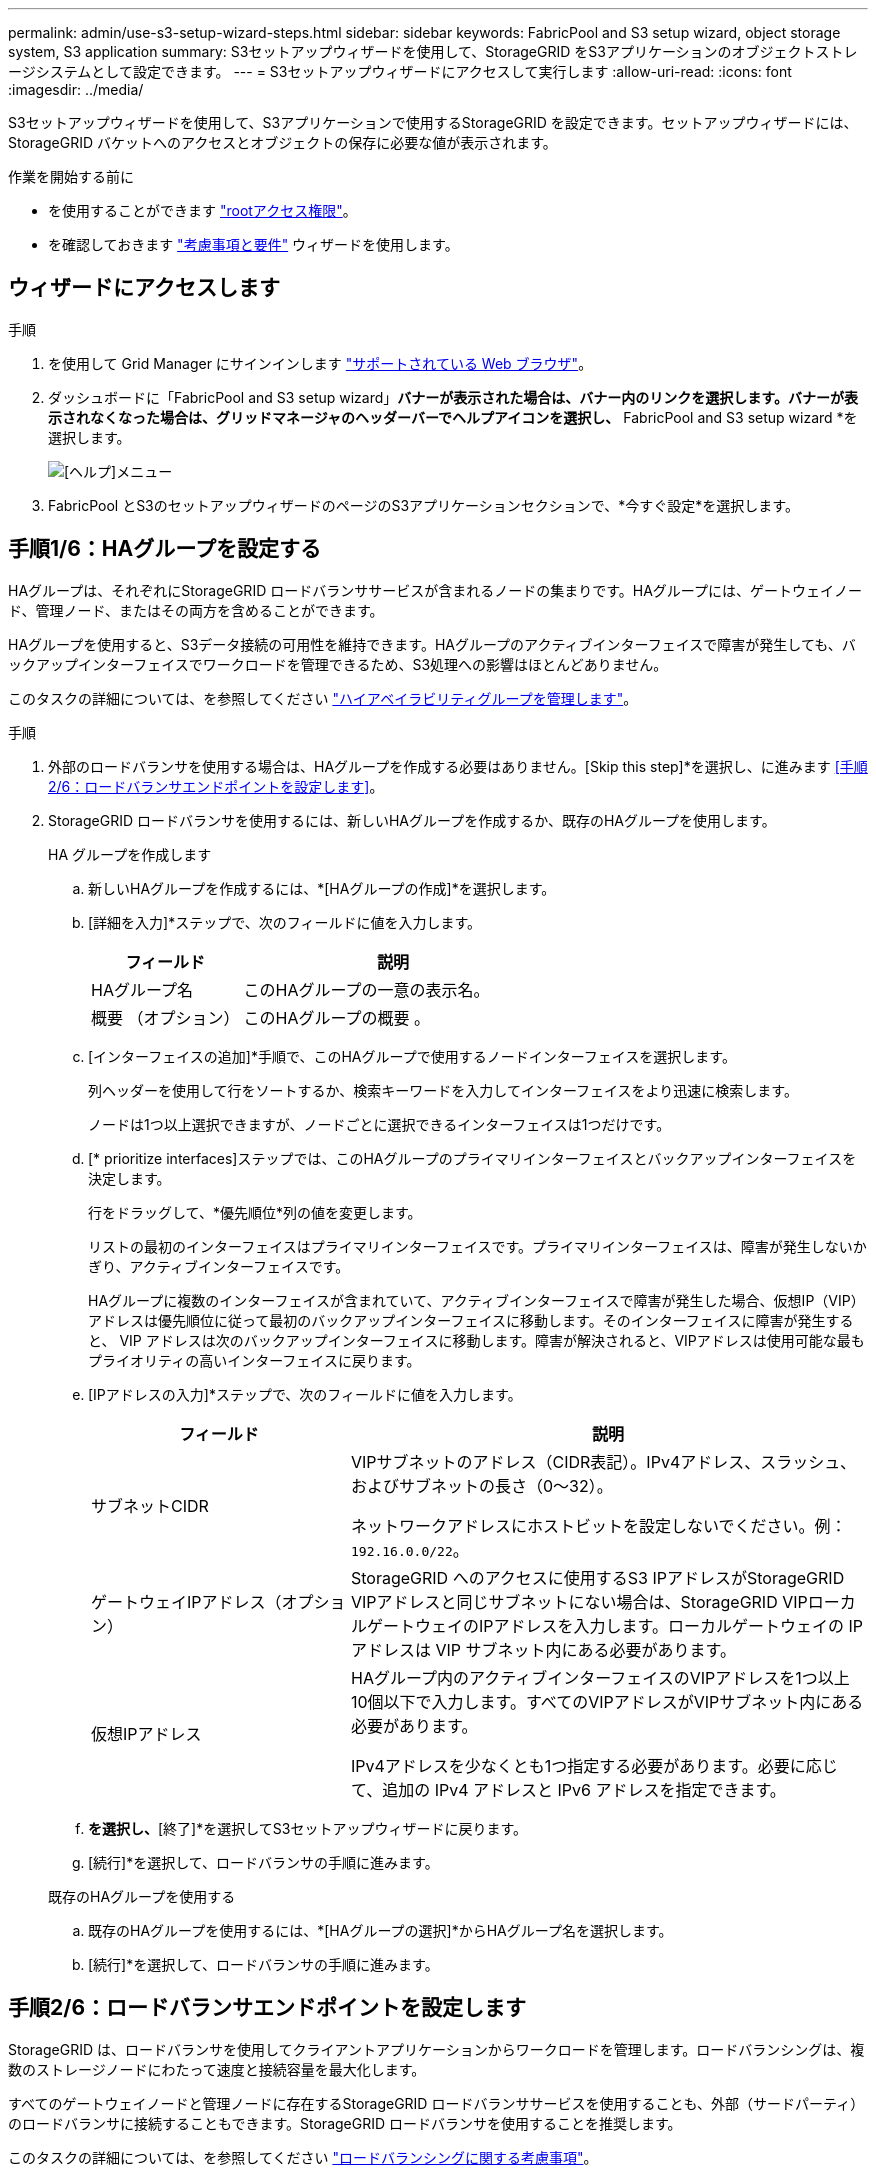 ---
permalink: admin/use-s3-setup-wizard-steps.html 
sidebar: sidebar 
keywords: FabricPool and S3 setup wizard, object storage system, S3 application 
summary: S3セットアップウィザードを使用して、StorageGRID をS3アプリケーションのオブジェクトストレージシステムとして設定できます。 
---
= S3セットアップウィザードにアクセスして実行します
:allow-uri-read: 
:icons: font
:imagesdir: ../media/


[role="lead"]
S3セットアップウィザードを使用して、S3アプリケーションで使用するStorageGRID を設定できます。セットアップウィザードには、StorageGRID バケットへのアクセスとオブジェクトの保存に必要な値が表示されます。

.作業を開始する前に
* を使用することができます link:admin-group-permissions.html["rootアクセス権限"]。
* を確認しておきます link:use-s3-setup-wizard.html["考慮事項と要件"] ウィザードを使用します。




== ウィザードにアクセスします

.手順
. を使用して Grid Manager にサインインします link:web-browser-requirements.html["サポートされている Web ブラウザ"]。
. ダッシュボードに「FabricPool and S3 setup wizard」*バナーが表示された場合は、バナー内のリンクを選択します。バナーが表示されなくなった場合は、グリッドマネージャのヘッダーバーでヘルプアイコンを選択し、* FabricPool and S3 setup wizard *を選択します。
+
image::../media/help_menu.png[[ヘルプ]メニュー]

. FabricPool とS3のセットアップウィザードのページのS3アプリケーションセクションで、*今すぐ設定*を選択します。




== 手順1/6：HAグループを設定する

HAグループは、それぞれにStorageGRID ロードバランササービスが含まれるノードの集まりです。HAグループには、ゲートウェイノード、管理ノード、またはその両方を含めることができます。

HAグループを使用すると、S3データ接続の可用性を維持できます。HAグループのアクティブインターフェイスで障害が発生しても、バックアップインターフェイスでワークロードを管理できるため、S3処理への影響はほとんどありません。

このタスクの詳細については、を参照してください link:managing-high-availability-groups.html["ハイアベイラビリティグループを管理します"]。

.手順
. 外部のロードバランサを使用する場合は、HAグループを作成する必要はありません。[Skip this step]*を選択し、に進みます <<手順2/6：ロードバランサエンドポイントを設定します>>。
. StorageGRID ロードバランサを使用するには、新しいHAグループを作成するか、既存のHAグループを使用します。
+
[role="tabbed-block"]
====
.HA グループを作成します
--
.. 新しいHAグループを作成するには、*[HAグループの作成]*を選択します。
.. [詳細を入力]*ステップで、次のフィールドに値を入力します。
+
[cols="1a,2a"]
|===
| フィールド | 説明 


 a| 
HAグループ名
 a| 
このHAグループの一意の表示名。



 a| 
概要 （オプション）
 a| 
このHAグループの概要 。

|===
.. [インターフェイスの追加]*手順で、このHAグループで使用するノードインターフェイスを選択します。
+
列ヘッダーを使用して行をソートするか、検索キーワードを入力してインターフェイスをより迅速に検索します。

+
ノードは1つ以上選択できますが、ノードごとに選択できるインターフェイスは1つだけです。

.. [* prioritize interfaces]ステップでは、このHAグループのプライマリインターフェイスとバックアップインターフェイスを決定します。
+
行をドラッグして、*優先順位*列の値を変更します。

+
リストの最初のインターフェイスはプライマリインターフェイスです。プライマリインターフェイスは、障害が発生しないかぎり、アクティブインターフェイスです。

+
HAグループに複数のインターフェイスが含まれていて、アクティブインターフェイスで障害が発生した場合、仮想IP（VIP）アドレスは優先順位に従って最初のバックアップインターフェイスに移動します。そのインターフェイスに障害が発生すると、 VIP アドレスは次のバックアップインターフェイスに移動します。障害が解決されると、VIPアドレスは使用可能な最もプライオリティの高いインターフェイスに戻ります。

.. [IPアドレスの入力]*ステップで、次のフィールドに値を入力します。
+
[cols="1a,2a"]
|===
| フィールド | 説明 


 a| 
サブネットCIDR
 a| 
VIPサブネットのアドレス（CIDR表記）。IPv4アドレス、スラッシュ、およびサブネットの長さ（0～32）。

ネットワークアドレスにホストビットを設定しないでください。例： `192.16.0.0/22`。



 a| 
ゲートウェイIPアドレス（オプション）
 a| 
StorageGRID へのアクセスに使用するS3 IPアドレスがStorageGRID VIPアドレスと同じサブネットにない場合は、StorageGRID VIPローカルゲートウェイのIPアドレスを入力します。ローカルゲートウェイの IP アドレスは VIP サブネット内にある必要があります。



 a| 
仮想IPアドレス
 a| 
HAグループ内のアクティブインターフェイスのVIPアドレスを1つ以上10個以下で入力します。すべてのVIPアドレスがVIPサブネット内にある必要があります。

IPv4アドレスを少なくとも1つ指定する必要があります。必要に応じて、追加の IPv4 アドレスと IPv6 アドレスを指定できます。

|===
.. [HAグループの作成]*を選択し、*[終了]*を選択してS3セットアップウィザードに戻ります。
.. [続行]*を選択して、ロードバランサの手順に進みます。


--
.既存のHAグループを使用する
--
.. 既存のHAグループを使用するには、*[HAグループの選択]*からHAグループ名を選択します。
.. [続行]*を選択して、ロードバランサの手順に進みます。


--
====




== 手順2/6：ロードバランサエンドポイントを設定します

StorageGRID は、ロードバランサを使用してクライアントアプリケーションからワークロードを管理します。ロードバランシングは、複数のストレージノードにわたって速度と接続容量を最大化します。

すべてのゲートウェイノードと管理ノードに存在するStorageGRID ロードバランササービスを使用することも、外部（サードパーティ）のロードバランサに接続することもできます。StorageGRID ロードバランサを使用することを推奨します。

このタスクの詳細については、を参照してください link:managing-load-balancing.html["ロードバランシングに関する考慮事項"]。

StorageGRID ロードバランササービスを使用するには、* StorageGRID load balancer *タブを選択し、使用するロードバランサエンドポイントを作成または選択します。外部ロードバランサを使用するには、*[外部ロードバランサ]*タブを選択し、設定済みのシステムに関する詳細を入力します。

[role="tabbed-block"]
====
.エンドポイントを作成します
--
.手順
. ロードバランサエンドポイントを作成するには、*[エンドポイントの作成]*を選択します。
. Enter endpoint details *ステップで、次のフィールドに値を入力します。
+
[cols="1a,2a"]
|===
| フィールド | 説明 


 a| 
名前
 a| 
エンドポイントのわかりやすい名前。



 a| 
ポート
 a| 
ロードバランシングに使用する StorageGRID ポート。最初に作成するエンドポイントのデフォルトは10433ですが、未使用の外部ポートを入力できます。80または443を入力すると、ゲートウェイノードでのみエンドポイントが設定されます。これらのポートは管理ノードで予約されているためです。

*注：*他のグリッドサービスで使用されるポートは許可されません。を参照してくださいlink:../network/network-port-reference.html["ネットワークポートのリファレンス"]。



 a| 
クライアントタイプ
 a| 
は* S3 *にする必要があります。



 a| 
ネットワークプロトコル
 a| 
[*HTTPS*] を選択します。

*注*：TLS暗号化なしでのStorageGRID との通信はサポートされていますが、推奨されません。

|===
. [結合モードの選択]ステップで、結合モードを指定します。バインドモードは、任意のIPアドレスまたは特定のIPアドレスとネットワークインターフェイスを使用してエンドポイントにアクセスする方法を制御します。
+
[cols="1a,3a"]
|===
| オプション | 説明 


 a| 
グローバル（デフォルト）
 a| 
クライアントは、任意のゲートウェイノードまたは管理ノードのIPアドレス、任意のネットワーク上の任意のHAグループの仮想IP（VIP）アドレス、または対応するFQDNを使用して、エンドポイントにアクセスできます。

このエンドポイントのアクセスを制限する必要がある場合を除き、 * グローバル * 設定（デフォルト）を使用します。



 a| 
HA グループの仮想 IP
 a| 
クライアントがこのエンドポイントにアクセスするには、HAグループの仮想IPアドレス（または対応するFQDN）を使用する必要があります。

このバインドモードのエンドポイントでは、エンドポイント用に選択したHAグループが重複しないかぎり、すべて同じポート番号を使用できます。



 a| 
ノードインターフェイス
 a| 
クライアントがこのエンドポイントにアクセスするには、選択したノードインターフェイスのIPアドレス（または対応するFQDN）を使用する必要があります。



 a| 
ノードタイプ
 a| 
選択したノードのタイプに基づいて、クライアントがこのエンドポイントにアクセスするには、いずれかの管理ノードのIPアドレス（または対応するFQDN）か、いずれかのゲートウェイノードのIPアドレス（または対応するFQDN）を使用する必要があります。

|===
. [Tenant access]ステップで、次のいずれかを選択します。
+
[cols="1a,2a"]
|===
| フィールド | 説明 


 a| 
Allow all tenants（デフォルト）
 a| 
すべてのテナントアカウントは、このエンドポイントを使用してバケットにアクセスできます。



 a| 
選択したテナントを許可します
 a| 
このエンドポイントを使用してバケットにアクセスできるのは、選択したテナントアカウントのみです。



 a| 
選択したテナントをブロックします
 a| 
選択したテナントアカウントは、このエンドポイントを使用してバケットにアクセスできません。他のすべてのテナントでこのエンドポイントを使用できます。

|===
. [証明書の添付]*ステップで、次のいずれかを選択します。
+
[cols="1a,2a"]
|===
| フィールド | 説明 


 a| 
証明書のアップロード（推奨）
 a| 
このオプションは、CA署名済みサーバ証明書、証明書秘密鍵、およびオプションのCAバンドルをアップロードする場合に使用します。



 a| 
証明書の生成
 a| 
このオプションは、自己署名証明書を生成する場合に使用します。を参照してください link:configuring-load-balancer-endpoints.html["ロードバランサエンドポイントを設定する"] を参照してください。



 a| 
StorageGRID S3およびSwift証明書を使用する
 a| 
このオプションは、StorageGRID グローバル証明書のカスタムバージョンをすでにアップロードまたは生成している場合にのみ使用します。を参照してください link:configuring-custom-server-certificate-for-storage-node.html["S3 および Swift API 証明書を設定する"] を参照してください。

|===
. [Finish]*を選択してS3セットアップウィザードに戻ります。
. [続行]*を選択してテナントとバケットの手順に進みます。



NOTE: エンドポイント証明書の変更がすべてのノードに適用されるまでに最大 15 分かかることがあります。

--
.既存のロードバランサエンドポイントを使用する
--
.手順
. 既存のエンドポイントを使用する場合は、*[ロードバランサエンドポイントの選択]*からそのエンドポイントの名前を選択します。
. [続行]*を選択してテナントとバケットの手順に進みます。


--
.外部のロードバランサを使用する
--
.手順
. 外部のロードバランサを使用するには、次のフィールドに値を入力します。
+
[cols="1a,2a"]
|===
| フィールド | 説明 


 a| 
FQDN
 a| 
外部ロードバランサの完全修飾ドメイン名（FQDN）。



 a| 
ポート
 a| 
S3アプリケーションが外部ロードバランサへの接続に使用するポート番号。



 a| 
証明書
 a| 
外部ロードバランサのサーバ証明書をコピーして、このフィールドに貼り付けます。

|===
. [続行]*を選択してテナントとバケットの手順に進みます。


--
====


== ステップ3 / 6：テナントとバケットを作成

テナントは、S3アプリケーションを使用してStorageGRID でオブジェクトの格納と読み出しを行うことができるエンティティです。各テナントには、独自のユーザ、アクセスキー、バケット、オブジェクト、および特定の機能セットがあります。S3アプリケーションがオブジェクトの格納に使用するバケットを作成する前に、テナントを作成する必要があります。

バケットは、テナントのオブジェクトとオブジェクトメタデータを格納するためのコンテナです。一部のテナントには多数のバケットが含まれている場合もありますが、このウィザードを使用すると、テナントとバケットを最も簡単かつ迅速に作成できます。Tenant Managerは、あとで必要なバケットを追加するために使用できます。

このS3アプリケーションで使用する新しいテナントを作成できます。必要に応じて、新しいテナント用のバケットを作成することもできます。最後に、ウィザードでテナントのrootユーザのS3アクセスキーを作成できます。

このタスクの詳細については、を参照してください link:creating-tenant-account.html["テナントアカウントを作成する"] およびlink:../tenant/creating-s3-bucket.html["S3 バケットを作成する"]。

.手順
. [ テナントの作成 ] を選択します。
. [Enter details]ステップで、次の情報を入力します。
+
[cols="1a,3a"]
|===
| フィールド | 説明 


 a| 
名前
 a| 
テナントアカウントの名前。テナント名は一意である必要はありません。作成したテナントアカウントには、一意の数値アカウント ID が割り当てられます。



 a| 
概要 （オプション）
 a| 
テナントの特定に役立つ概要 。



 a| 
クライアントタイプ
 a| 
このテナントで使用するクライアントプロトコルのタイプ。S3セットアップウィザードでは、* S3 *が選択され、フィールドは無効になっています。



 a| 
ストレージクォータ（オプション）
 a| 
このテナントにストレージクォータを設定する場合は、クォータとユニットの数値。

|===
. 「 * Continue * 」を選択します。
. 必要に応じて、このテナントに付与する権限を選択します。
+

NOTE: これらの権限の一部には追加の要件があります。詳細については、各権限のヘルプアイコンを選択してください。

+
[cols="1a,3a"]
|===
| アクセス権 | 選択した項目 


 a| 
プラットフォームサービスを許可します
 a| 
テナントでは、CloudMirrorなどのS3プラットフォームサービスを使用できます。を参照してください link:../admin/manage-platform-services-for-tenants.html["S3 テナントアカウントのプラットフォームサービスを管理します"]。



 a| 
独自のアイデンティティソースを使用する
 a| 
テナントでは、フェデレーテッドグループおよびフェデレーテッドユーザの独自のアイデンティティソースを設定および管理できます。がある場合、このオプションは無効になります link:../admin/configuring-sso.html["SSOを設定しました"] をStorageGRID クリックします。



 a| 
S3を許可するを選択します
 a| 
テナントは、オブジェクトデータのフィルタリングと読み出しを行うためのS3 SelectObjectContent API要求を問題 できます。を参照してください link:../admin/manage-s3-select-for-tenant-accounts.html["テナントアカウント用の S3 Select を管理します"]。

*重要*：SelectObjectContent要求を実行すると、すべてのS3クライアントとすべてのテナントのロードバランサのパフォーマンスが低下する可能性があります。この機能は、必要な場合にのみ有効にし、信頼できるテナントに対してのみ有効にします。



 a| 
グリッドフェデレーション接続を使用する
 a| 
テナントはグリッドフェデレーション接続を使用できます。

このオプションの選択：

** このテナント、およびアカウントに追加されたすべてのテナントグループとユーザが、このグリッド（_source grid_）から、選択した接続（_destination grid_）内の他のグリッドにクローニングされます。
** このテナントで、各グリッド上の対応するバケット間のグリッド間レプリケーションを設定できます。


を参照してください link:../admin/grid-federation-manage-tenants.html["グリッドフェデレーションに許可されたテナントを管理します"]。

*注*：[Use grid federation connection]*は、新しいS3テナントを作成する場合にのみ選択できます。既存のテナントに対してこの権限を選択することはできません。

|===
. [Use grid federation connection]*を選択した場合は、使用可能なグリッドフェデレーション接続のいずれかを選択します。
. StorageGRID システムでが使用されているかどうかに基づいて、テナントアカウントのルートアクセスを定義します link:using-identity-federation.html["アイデンティティフェデレーション"]、 link:configuring-sso.html["シングルサインオン（SSO）"]またはその両方。
+
[cols="1a,2a"]
|===
| オプション | 手順 


 a| 
アイデンティティフェデレーションが有効になっていない場合
 a| 
ローカルrootユーザとしてテナントにサインインするときに使用するパスワードを指定します。



 a| 
アイデンティティフェデレーションが有効になっている場合
 a| 
.. テナントに対するRoot Access権限を割り当てる既存のフェデレーテッドグループを選択します。
.. 必要に応じて、ローカルrootユーザとしてテナントにサインインする際に使用するパスワードを指定します。




 a| 
アイデンティティフェデレーションとシングルサインオン（SSO）の両方が有効になっている場合
 a| 
テナントに対するRoot Access権限を割り当てる既存のフェデレーテッドグループを選択します。ローカルユーザはサインインできません。

|===
. ルートユーザのアクセスキーIDとシークレットアクセスキーをウィザードで作成する場合は、* Create root user S3 access key automatically *を選択します。
+

TIP: テナントのユーザをrootユーザだけにする場合は、このオプションを選択します。他のユーザがこのテナントを使用する場合は、Tenant Managerを使用してキーと権限を設定します。

. 「 * Continue * 」を選択します。
. [Create bucket]手順では、必要に応じてテナントのオブジェクト用のバケットを作成します。それ以外の場合は、*[Create tenant without bucket]*を選択してに移動します <<download-data,データステップをダウンロードします>>。
+

TIP: グリッドでS3オブジェクトロックが有効になっている場合、この手順で作成したバケットではS3オブジェクトロックが有効になりません。このS3アプリケーションにS3オブジェクトロックバケットを使用する必要がある場合は、*[Create tenant without bucket]*を選択します。次に、Tenant Managerを使用してを実行します link:../tenant/creating-s3-bucket.html["バケットを作成します"] 代わりに、

+
.. S3アプリケーションが使用するバケットの名前を入力します。例： `S3-bucket`。
+

TIP: バケットの作成後にバケット名を変更することはできません。

.. このバケットの*[Region]*を選択します。
+
将来ILMを使用してバケットのリージョンに基づいてオブジェクトをフィルタリングする予定がないかぎり、デフォルトのリージョン（us-east-1）を使用します。

.. このバケットに各オブジェクトの各バージョンを格納する場合は、*[オブジェクトのバージョン管理を有効にする]*を選択します。
.. [Create tenant and bucket]*を選択し、データのダウンロード手順に進みます。






== [[download-data]]ステップ4/6：データをダウンロードします

ダウンロードデータステップでは、1つまたは2つのファイルをダウンロードして、設定した内容の詳細を保存できます。

.手順
. [Create root user S3 access key automatically]*を選択した場合は、次のいずれかまたは両方を実行します。
+
** Download access keys（アクセスキーのダウンロード）*を選択してをダウンロードします `.csv` テナントアカウント名、アクセスキーID、シークレットアクセスキーを含むファイル。
** コピーアイコン（image:../media/icon_tenant_copy_url.png["コピーアイコン"]）をクリックして、アクセスキーIDとシークレットアクセスキーをクリップボードにコピーします。


. [Download configuration values]*を選択してをダウンロードします `.txt` ロードバランサエンドポイント、テナント、バケット、およびrootユーザの設定を含むファイル。
. この情報を安全な場所に保存してください。
+

CAUTION: 両方のアクセスキーをコピーするまで、このページを閉じないでください。このページを閉じると、キーは使用できなくなります。この情報はStorageGRID システムからデータを取得するために使用できるため、必ず安全な場所に保存してください。

. プロンプトが表示されたら、チェックボックスをオンにして、キーをダウンロードまたはコピーしたことを確認します。
. [続行]*を選択してILMルールとポリシーの手順に進みます。




== 手順5 / 6：S3のILMルールとILMポリシーを確認します

情報ライフサイクル管理（ILM）ルールは、StorageGRID システム内のすべてのオブジェクトの配置、期間、取り込み動作を制御します。StorageGRID に含まれているILMポリシーは、すべてのオブジェクトのレプリケートコピーを2つ作成します。このポリシーは、新しいドラフトポリシーを作成してアクティブ化するまで有効です。

.手順
. ページに表示された情報を確認します。
. 新しいテナントまたはバケットに属するオブジェクトに対する具体的な手順を追加する場合は、新しいルールと新しいポリシーを作成します。を参照してください link:../ilm/access-create-ilm-rule-wizard.html["ILM ルールを作成する"] および link:../ilm/creating-ilm-policy.html["Create ILM policy ：概要"]。
. [I have review these steps and understand what I need to do]*を選択します。
. チェックボックスをオンにして、次に何をすべきかを理解していることを示します。
. [続行]*を選択して*[概要]*に進みます。




== ステップ6 / 6：概要を確認します

.手順
. 概要を確認します。
. 次の手順の詳細をメモしておいてください。S3クライアントに接続する前に必要になる可能性がある追加の設定について説明しています。たとえば、*[Sign in as root]*を選択するとTenant Managerに移動し、テナントユーザの追加、バケットの作成、バケットの設定の更新を行うことができます。
. [ 完了 ] を選択します。
. StorageGRID からダウンロードしたファイルまたは手動で取得した値を使用して、アプリケーションを設定します。

